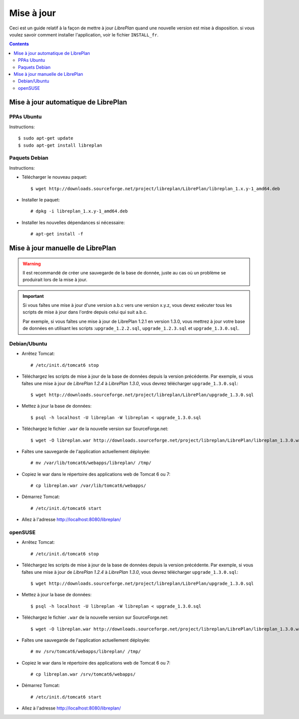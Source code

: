 Mise à jour
===========

Ceci est un guide relatif à la façon de mettre à jour *LibrePlan* quand une nouvelle version est mise à disposition.
si vous voulez savoir comment installer l'application, voir le fichier ``INSTALL_fr``.

.. contents::


Mise à jour automatique de LibrePlan
------------------------------------

PPAs Ubuntu
~~~~~~~~~~~

Instructions::

  $ sudo apt-get update
  $ sudo apt-get install libreplan


Paquets Debian
~~~~~~~~~~~~~~

Instructions:

* Télécharger le nouveau paquet::

    $ wget http://downloads.sourceforge.net/project/libreplan/LibrePlan/libreplan_1.x.y-1_amd64.deb

* Installer le paquet::

    # dpkg -i libreplan_1.x.y-1_amd64.deb

* Installer les nouvelles dépendances si nécessaire::

    # apt-get install -f


Mise à jour manuelle de LibrePlan
---------------------------------

.. WARNING::

    Il est recommandé de créer une sauvegarde de la base de donnée, juste au cas où un problème se produirait lors de la mise à jour.

.. IMPORTANT::

    Si vous faîtes une mise à jour d'une version a.b.c vers une version x.y.z, vous devez exécuter tous les scripts de mise à jour dans l'ordre depuis celui qui suit a.b.c.

    Par exemple, si vous faîtes une mise à jour de LibrePlan 1.2.1 en version 1.3.0, vous mettrez à jour votre base de données en utilisant les scripts :``upgrade_1.2.2.sql``, ``upgrade_1.2.3.sql`` et ``upgrade_1.3.0.sql``.

Debian/Ubuntu
~~~~~~~~~~~~~

* Arrêtez Tomcat::

    # /etc/init.d/tomcat6 stop

* Téléchargez les scripts de mise à jour de la base de données depuis la version précédente. Par exemple, si vous faîtes une mise à jour de *LibrePlan 1.2.4* à  *LibrePlan 1.3.0*, vous devrez télécharger ``upgrade_1.3.0.sql``::

    $ wget http://downloads.sourceforge.net/project/libreplan/LibrePlan/upgrade_1.3.0.sql

* Mettez à jour la base de données::

    $ psql -h localhost -U libreplan -W libreplan < upgrade_1.3.0.sql

* Téléchargez le fichier ``.war`` de la nouvelle version sur SourceForge.net::

    $ wget -O libreplan.war http://downloads.sourceforge.net/project/libreplan/LibrePlan/libreplan_1.3.0.war

* Faîtes une sauvegarde de l'application actuellement déployée::

    # mv /var/lib/tomcat6/webapps/libreplan/ /tmp/

* Copiez le war dans le répertoire des applications web de Tomcat 6 ou 7::

    # cp libreplan.war /var/lib/tomcat6/webapps/

* Démarrez Tomcat::

    # /etc/init.d/tomcat6 start

* Allez à l'adresse http://localhost:8080/libreplan/


openSUSE
~~~~~~~~

* Arrêtez Tomcat::

    # /etc/init.d/tomcat6 stop

* Téléchargez les scripts de mise à jour de la base de données depuis la version précédente. Par exemple, si vous faîtes une mise à jour de *LibrePlan 1.2.4* à  *LibrePlan 1.3.0*, vous devrez télécharger ``upgrade_1.3.0.sql``::

    $ wget http://downloads.sourceforge.net/project/libreplan/LibrePlan/upgrade_1.3.0.sql

* Mettez à jour la base de données::

    $ psql -h localhost -U libreplan -W libreplan < upgrade_1.3.0.sql

* Téléchargez le fichier ``.war`` de la nouvelle version sur SourceForge.net::

    $ wget -O libreplan.war http://downloads.sourceforge.net/project/libreplan/LibrePlan/libreplan_1.3.0.war

* Faîtes une sauvegarde de l'application actuellement déployée::

    # mv /srv/tomcat6/webapps/libreplan/ /tmp/

* Copiez le war dans le répertoire des applications web de Tomcat 6 ou 7::

    # cp libreplan.war /srv/tomcat6/webapps/

* Démarrez Tomcat::

    # /etc/init.d/tomcat6 start

* Allez à l'adresse http://localhost:8080/libreplan/

